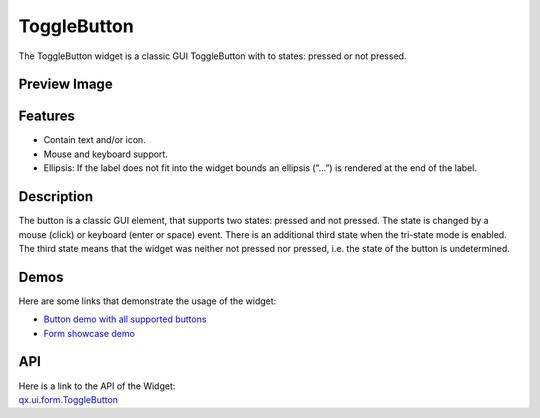 .. _pages/widget/togglebutton#togglebutton:

ToggleButton
************
The ToggleButton widget is a classic GUI ToggleButton with to states: pressed or not pressed.

.. _pages/widget/togglebutton#preview_image:

Preview Image
-------------

|ToggleButton|

.. |ToggleButton| image:: /pages/widget/togglebuttom.png

.. _pages/widget/togglebutton#features:

Features
--------
* Contain text and/or icon.
* Mouse and keyboard support.
* Ellipsis: If the label does not fit into the widget bounds an ellipsis (”...”) is rendered at the end of the label.

.. _pages/widget/togglebutton#description:

Description
-----------
The button is a classic GUI element, that supports two states: pressed and not pressed. The state is changed by a mouse (click) or keyboard (enter or space) event. There is an additional third state when the tri-state mode is enabled. The third state means that the widget was neither not pressed nor pressed, i.e. the state of the button is undetermined.

.. _pages/widget/togglebutton#demos:

Demos
-----
Here are some links that demonstrate the usage of the widget:

* `Button demo with all supported buttons <http://demo.qooxdoo.org/%{version}/demobrowser/#widget~Button.html>`_
* `Form showcase demo <http://demo.qooxdoo.org/%{version}/demobrowser/#showcase~Form.html>`_

.. _pages/widget/togglebutton#api:

API
---
| Here is a link to the API of the Widget:
| `qx.ui.form.ToggleButton <http://demo.qooxdoo.org/%{version}/apiviewer/#qx.ui.form.ToggleButton>`_

